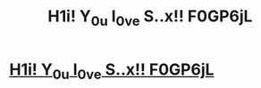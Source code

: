 #+TITLE: H1i! Y_0_u l_0_ve S..x!! F0GP6jL

* [[http://venturesinodyssey.com/urIXn7y5][H1i! Y_0_u l_0_ve S..x!! F0GP6jL]]
:PROPERTIES:
:Author: xqwrekpdontzf
:Score: 1
:DateUnix: 1456434797.0
:DateShort: 2016-Feb-26
:END:

